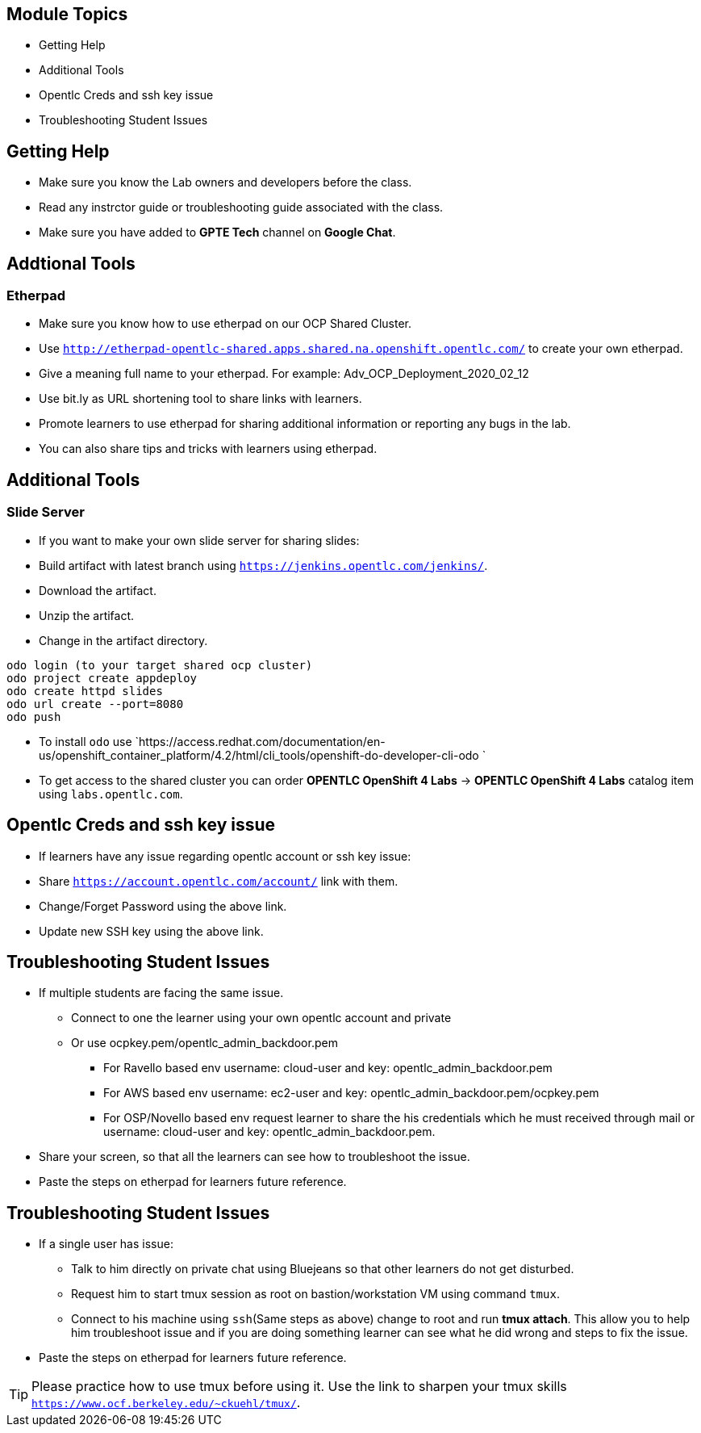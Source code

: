 :noaudio:
ifdef::revealjs_slideshow[]
[#cover,data-background-image="image/1156524-bg_redhat.png" data-background-color="#cc0000"]
== &nbsp;

[#cover-h1]
GPTE Virtual Training Guide

[#cover-h2]
Lab env and Troubleshooting Guide

[#cover-logo]
image::{revealjs_cover_image}[]

endif::[]

== Module Topics
:scrollbar:
:data-uri:

* Getting Help
* Additional Tools
* Opentlc Creds and ssh key issue
* Troubleshooting Student Issues


== Getting Help
:scrollbar:
:data-uri:

* Make sure you know the Lab owners and developers before the class.
* Read any instrctor guide or troubleshooting guide associated with the class.
* Make sure you have added to *GPTE Tech* channel on *Google Chat*.

== Addtional Tools
:scrollbar:
:data-uri:

=== Etherpad
* Make sure you know how to use etherpad on our OCP Shared Cluster.
* Use `http://etherpad-opentlc-shared.apps.shared.na.openshift.opentlc.com/` to create your own etherpad.
* Give a meaning full name to your etherpad. For example: Adv_OCP_Deployment_2020_02_12
* Use bit.ly as URL shortening tool to share links with learners.
* Promote learners to use etherpad for sharing additional information or reporting any bugs in the lab.
* You can also share tips and tricks with learners using etherpad.

== Additional Tools
:scrollbar:
:data-uri:

=== Slide Server

* If you want to make your own slide server for sharing slides:
* Build artifact with latest branch using `https://jenkins.opentlc.com/jenkins/`. 
* Download the artifact.
* Unzip the artifact.
* Change in the artifact directory.
[source,bash]
----
odo login (to your target shared ocp cluster)          
odo project create appdeploy              
odo create httpd slides                        
odo url create --port=8080
odo push
----
* To install `odo` use `https://access.redhat.com/documentation/en-us/openshift_container_platform/4.2/html/cli_tools/openshift-do-developer-cli-odo
`
* To get access to the shared cluster you can order *OPENTLC OpenShift 4 Labs* -> *OPENTLC OpenShift 4 Labs* catalog item using `labs.opentlc.com`.

== Opentlc Creds and ssh key issue
:scrollbar:
:data-uri:

* If learners have any issue regarding opentlc account or ssh key issue:
  * Share `https://account.opentlc.com/account/` link with them.
  * Change/Forget Password using the above link.
  * Update new SSH key using the above link.


== Troubleshooting Student Issues
:scrollbar:
:data-uri:

* If multiple students are facing the same issue. 
  ** Connect to one the learner using your own opentlc account and private
  ** Or use ocpkey.pem/opentlc_admin_backdoor.pem
    *** For Ravello based env username: cloud-user and key: opentlc_admin_backdoor.pem
    *** For AWS based env username: ec2-user and key: opentlc_admin_backdoor.pem/ocpkey.pem
    *** For OSP/Novello based env request learner to share the his credentials which he must received through mail or username: cloud-user and key: opentlc_admin_backdoor.pem.
* Share your screen, so that all the learners can see how to troubleshoot the issue.
* Paste the steps on etherpad for learners future reference.


== Troubleshooting Student Issues
:scrollbar:
:data-uri:

* If a single user has issue:
  ** Talk to him directly on private chat using Bluejeans so that other learners do not get disturbed.
  ** Request him to start tmux session as root on bastion/workstation VM using command `tmux`.
  ** Connect to his machine using `ssh`(Same steps as above) change to root and run *tmux attach*. This allow you to help him troubleshoot issue and if you are doing something learner can see what he did wrong and steps to fix the issue.
* Paste the steps on etherpad for learners future reference.

[TIP]
Please practice how to use tmux before using it. Use the link to sharpen your tmux skills `https://www.ocf.berkeley.edu/~ckuehl/tmux/`.